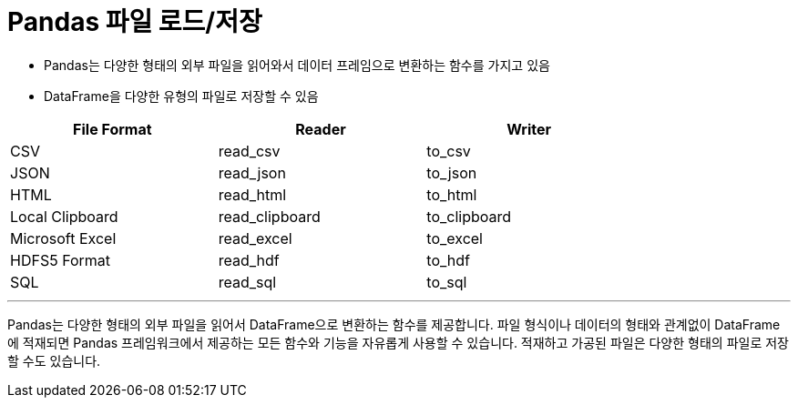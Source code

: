 = Pandas 파일 로드/저장

* Pandas는 다양한 형태의 외부 파일을 읽어와서 데이터 프레임으로 변환하는 함수를 가지고 있음
* DataFrame을 다양한 유형의 파일로 저장할 수 있음

[%header, cols=3, width=80%]
|===
|File Format    |Reader     |Writer
|CSV            |read_csv   |to_csv
|JSON           |read_json  |to_json
|HTML           |read_html  |to_html
|Local Clipboard|read_clipboard|to_clipboard
|Microsoft Excel|read_excel|to_excel
|HDFS5 Format   |read_hdf   |to_hdf
|SQL            |read_sql   |to_sql
|===

---

Pandas는 다양한 형태의 외부 파일을 읽어서 DataFrame으로 변환하는 함수를 제공합니다. 파일 형식이나 데이터의 형태와 관계없이 DataFrame에 적재되면 Pandas 프레임워크에서 제공하는 모든 함수와 기능을 자유롭게 사용할 수 있습니다. 적재하고 가공된 파일은 다양한 형태의 파일로 저장할 수도 있습니다.

